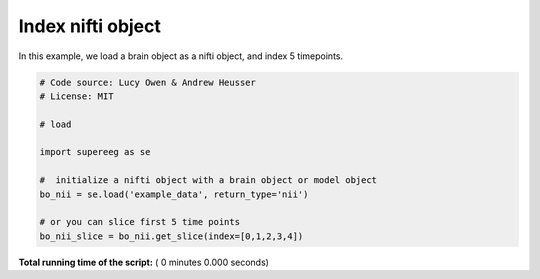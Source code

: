 

.. _sphx_glr_auto_examples_nifti_get_slice.py:


=============================
Index nifti object
=============================

In this example, we load a brain object as a nifti object, and index 5 timepoints.




.. code-block:: python


    # Code source: Lucy Owen & Andrew Heusser
    # License: MIT

    # load

    import supereeg as se

    #  initialize a nifti object with a brain object or model object
    bo_nii = se.load('example_data', return_type='nii')

    # or you can slice first 5 time points
    bo_nii_slice = bo_nii.get_slice(index=[0,1,2,3,4])



**Total running time of the script:** ( 0 minutes  0.000 seconds)



.. only :: html

 .. container:: sphx-glr-footer


  .. container:: sphx-glr-download

     :download:`Download Python source code: nifti_get_slice.py <nifti_get_slice.py>`



  .. container:: sphx-glr-download

     :download:`Download Jupyter notebook: nifti_get_slice.ipynb <nifti_get_slice.ipynb>`


.. only:: html

 .. rst-class:: sphx-glr-signature

    `Gallery generated by Sphinx-Gallery <https://sphinx-gallery.readthedocs.io>`_
